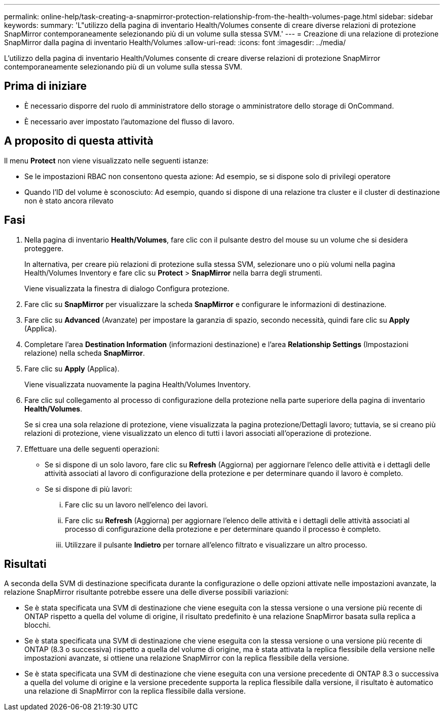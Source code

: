 ---
permalink: online-help/task-creating-a-snapmirror-protection-relationship-from-the-health-volumes-page.html 
sidebar: sidebar 
keywords:  
summary: 'L"utilizzo della pagina di inventario Health/Volumes consente di creare diverse relazioni di protezione SnapMirror contemporaneamente selezionando più di un volume sulla stessa SVM.' 
---
= Creazione di una relazione di protezione SnapMirror dalla pagina di inventario Health/Volumes
:allow-uri-read: 
:icons: font
:imagesdir: ../media/


[role="lead"]
L'utilizzo della pagina di inventario Health/Volumes consente di creare diverse relazioni di protezione SnapMirror contemporaneamente selezionando più di un volume sulla stessa SVM.



== Prima di iniziare

* È necessario disporre del ruolo di amministratore dello storage o amministratore dello storage di OnCommand.
* È necessario aver impostato l'automazione del flusso di lavoro.




== A proposito di questa attività

Il menu *Protect* non viene visualizzato nelle seguenti istanze:

* Se le impostazioni RBAC non consentono questa azione: Ad esempio, se si dispone solo di privilegi operatore
* Quando l'ID del volume è sconosciuto: Ad esempio, quando si dispone di una relazione tra cluster e il cluster di destinazione non è stato ancora rilevato




== Fasi

. Nella pagina di inventario *Health/Volumes*, fare clic con il pulsante destro del mouse su un volume che si desidera proteggere.
+
In alternativa, per creare più relazioni di protezione sulla stessa SVM, selezionare uno o più volumi nella pagina Health/Volumes Inventory e fare clic su *Protect* > *SnapMirror* nella barra degli strumenti.

+
Viene visualizzata la finestra di dialogo Configura protezione.

. Fare clic su *SnapMirror* per visualizzare la scheda *SnapMirror* e configurare le informazioni di destinazione.
. Fare clic su *Advanced* (Avanzate) per impostare la garanzia di spazio, secondo necessità, quindi fare clic su *Apply* (Applica).
. Completare l'area *Destination Information* (informazioni destinazione) e l'area *Relationship Settings* (Impostazioni relazione) nella scheda *SnapMirror*.
. Fare clic su *Apply* (Applica).
+
Viene visualizzata nuovamente la pagina Health/Volumes Inventory.

. Fare clic sul collegamento al processo di configurazione della protezione nella parte superiore della pagina di inventario *Health/Volumes*.
+
Se si crea una sola relazione di protezione, viene visualizzata la pagina protezione/Dettagli lavoro; tuttavia, se si creano più relazioni di protezione, viene visualizzato un elenco di tutti i lavori associati all'operazione di protezione.

. Effettuare una delle seguenti operazioni:
+
** Se si dispone di un solo lavoro, fare clic su *Refresh* (Aggiorna) per aggiornare l'elenco delle attività e i dettagli delle attività associati al lavoro di configurazione della protezione e per determinare quando il lavoro è completo.
** Se si dispone di più lavori:
+
... Fare clic su un lavoro nell'elenco dei lavori.
... Fare clic su *Refresh* (Aggiorna) per aggiornare l'elenco delle attività e i dettagli delle attività associati al processo di configurazione della protezione e per determinare quando il processo è completo.
... Utilizzare il pulsante *Indietro* per tornare all'elenco filtrato e visualizzare un altro processo.








== Risultati

A seconda della SVM di destinazione specificata durante la configurazione o delle opzioni attivate nelle impostazioni avanzate, la relazione SnapMirror risultante potrebbe essere una delle diverse possibili variazioni:

* Se è stata specificata una SVM di destinazione che viene eseguita con la stessa versione o una versione più recente di ONTAP rispetto a quella del volume di origine, il risultato predefinito è una relazione SnapMirror basata sulla replica a blocchi.
* Se è stata specificata una SVM di destinazione che viene eseguita con la stessa versione o una versione più recente di ONTAP (8.3 o successiva) rispetto a quella del volume di origine, ma è stata attivata la replica flessibile della versione nelle impostazioni avanzate, si ottiene una relazione SnapMirror con la replica flessibile della versione.
* Se è stata specificata una SVM di destinazione che viene eseguita con una versione precedente di ONTAP 8.3 o successiva a quella del volume di origine e la versione precedente supporta la replica flessibile dalla versione, il risultato è automatico una relazione di SnapMirror con la replica flessibile dalla versione.

